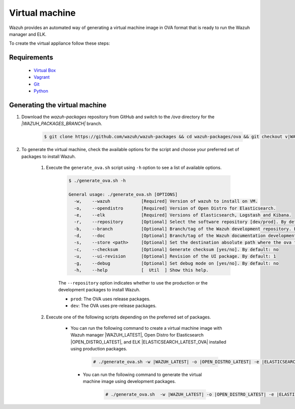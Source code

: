 .. Copyright (C) 2021 Wazuh, Inc.

.. _create-ova:

Virtual machine
===============

Wazuh provides an automated way of generating a virtual machine image in OVA format that is ready to run the Wazuh manager and ELK.

To create the virtual appliance follow these steps:

Requirements
------------
  * `Virtual Box <https://www.virtualbox.org/manual/UserManual.html#installation>`_
  * `Vagrant <https://www.vagrantup.com/docs/installation/>`_
  * `Git <https://git-scm.com/book/en/v2/Getting-Started-Installing-Git>`_
  * `Python <https://www.python.org/download/releases/2.7/>`_

Generating the virtual machine
------------------------------

#. Download the `wazuh-packages` repository from GitHub and switch to the `/ova` directory for the `|WAZUH_PACKAGES_BRANCH|` branch.

    .. code-block:: console

      $ git clone https://github.com/wazuh/wazuh-packages && cd wazuh-packages/ova && git checkout v|WAZUH_LATEST|

#. To generate the virtual machine, check the available options for the script and choose your preferred set of packages to install Wazuh.

    #. Execute the ``generate_ova.sh`` script using ``-h`` option to see a list of available options.

          .. code-block:: console

            $ ./generate_ova.sh -h

            General usage: ./generate_ova.sh [OPTIONS]
              -w,    --wazuh            [Required] Version of wazuh to install on VM.
              -o,    --opendistro       [Required] Version of Open Distro for Elasticsearch.
              -e,    --elk              [Required] Versions of Elasticsearch, Logstash and Kibana.
              -r,    --repository       [Optional] Select the software repository [dev/prod]. By default: prod
              -b,    --branch           [Optional] Branch/tag of the Wazuh development repository. By default: 4.2
              -d,    --doc              [Optional] Branch/tag of the Wazuh documentation development repository. By default: 4.2
              -s,    --store <path>     [Optional] Set the destination absolute path where the ova file will be stored.
              -c,    --checksum         [Optional] Generate checksum [yes/no]. By default: no
              -u,    --ui-revision      [Optional] Revision of the UI package. By default: 1
              -g,    --debug            [Optional] Set debug mode on [yes/no]. By default: no
              -h,    --help             [  Util  ] Show this help.

          The ``--repository`` option indicates whether to use the production or the development packages to install Wazuh.

          * ``prod``: The OVA uses release packages.
          * ``dev``: The OVA uses pre-release packages.


    #. Execute one of the following scripts depending on the preferred set of packages.
    
        -  You can run the following command to create a virtual machine image with Wazuh manager |WAZUH_LATEST|, Open Distro for Elasticsearch |OPEN_DISTRO_LATEST|, and ELK |ELASTICSEARCH_LATEST_OVA| installed using production packages.

            .. code-block:: console

              # ./generate_ova.sh -w |WAZUH_LATEST| -o |OPEN_DISTRO_LATEST| -e |ELASTICSEARCH_LATEST_OVA|

   
         - You can run the following command to generate the virtual machine image using development packages.

             .. code-block:: console

               # ./generate_ova.sh  -w |WAZUH_LATEST| -o |OPEN_DISTRO_LATEST| -e |ELASTICSEARCH_LATEST_OVA| -r dev
